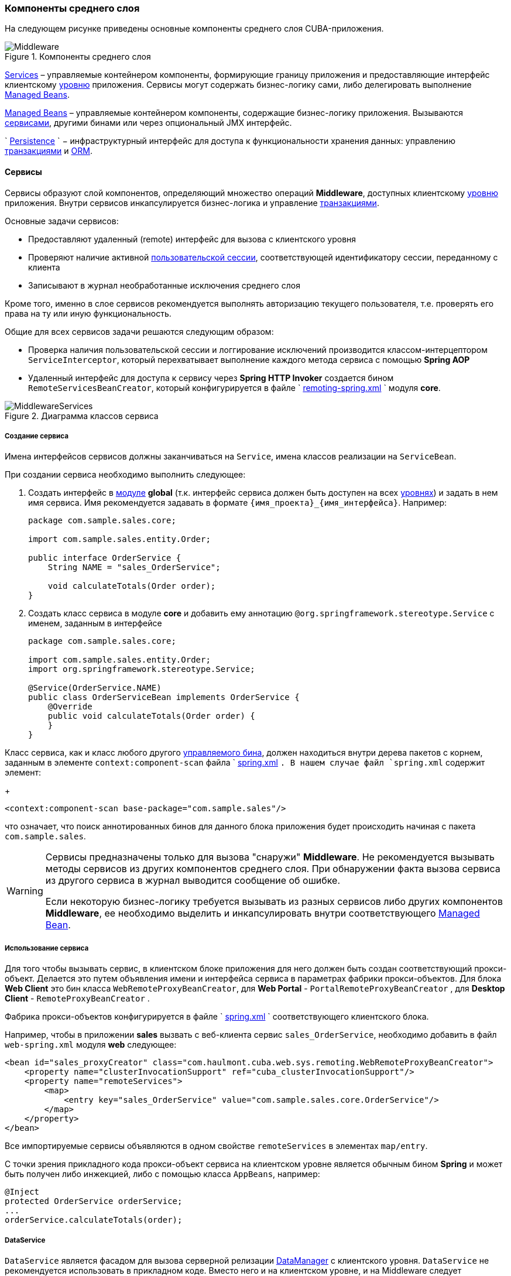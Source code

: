 [[middleware]]
=== Компоненты среднего слоя

На следующем рисунке приведены основные компоненты среднего слоя CUBA-приложения.

.Компоненты среднего слоя
image::Middleware.png[align="center"]

<<services,Services>> – управляемые контейнером компоненты, формирующие границу приложения и предоставляющие интерфейс клиентскому <<app_tiers,уровню>> приложения. Сервисы могут содержать бизнес-логику сами, либо делегировать выполнение <<managed_beans,Managed Beans>>.

<<managed_beans,Managed Beans>> – управляемые контейнером компоненты, содержащие бизнес-логику приложения. Вызываются <<services,сервисами>>, другими бинами или через опциональный JMX интерфейс.

`
        <<persistence,Persistence>>
      ` − инфраструктурный интерфейс для доступа к функциональности хранения данных: управлению <<transactions,транзакциями>> и <<orm,ORM>>. 

[[services]]
==== Сервисы

Сервисы образуют слой компонентов, определяющий множество операций *Middleware*, доступных клиентскому <<app_tiers,уровню>> приложения. Внутри сервисов инкапсулируется бизнес-логика и управление <<transactions,транзакциями>>.

Основные задачи сервисов:

* Предоставляют удаленный (remote) интерфейс для вызова с клиентского уровня

* Проверяют наличие активной <<userSession,пользовательской сессии>>, соответствующей идентификатору сессии, переданному с клиента

* Записывают в журнал необработанные исключения среднего слоя

Кроме того, именно в слое сервисов рекомендуется выполнять авторизацию текущего пользователя, т.е. проверять его права на ту или иную функциональность.

Общие для всех сервисов задачи решаются следующим образом:

* Проверка наличия пользовательской сессии и логгирование исключений производится классом-интерцептором `ServiceInterceptor`, который перехватывает выполнение каждого метода сервиса с помощью *Spring AOP*

* Удаленный интерфейс для доступа к сервису через *Spring HTTP Invoker* создается бином `RemoteServicesBeanCreator`, который конфигурируется в файле `
                <<remoting-spring.xml,remoting-spring.xml>>
              ` модуля *core*. 

.Диаграмма классов сервиса
image::MiddlewareServices.png[align="center"]

===== Создание сервиса

Имена интерфейсов сервисов должны заканчиваться на `Service`, имена классов реализации на `ServiceBean`.

При создании сервиса необходимо выполнить следующее:

. Создать интерфейс в <<app_modules,модуле>> *global* (т.к. интерфейс сервиса должен быть доступен на всех <<app_tiers,уровнях>>) и задать в нем имя сервиса. Имя рекомендуется задавать в формате `++{имя_проекта}_{имя_интерфейса}++`. Например:
+
[source, java]
----
package com.sample.sales.core;

import com.sample.sales.entity.Order;

public interface OrderService {
    String NAME = "sales_OrderService";

    void calculateTotals(Order order);
}
----

. Создать класс сервиса в модуле *core* и добавить ему аннотацию `@org.springframework.stereotype.Service` с именем, заданным в интерфейсе
+
[source, java]
----
package com.sample.sales.core;

import com.sample.sales.entity.Order;
import org.springframework.stereotype.Service;

@Service(OrderService.NAME)
public class OrderServiceBean implements OrderService {
    @Override
    public void calculateTotals(Order order) {
    }
}
----

Класс сервиса, как и класс любого другого <<managed_beans,управляемого бина>>, должен находиться внутри дерева пакетов с корнем, заданным в элементе `context:component-scan` файла `
                <<spring.xml,spring.xml>>
              `. В нашем случае файл `spring.xml` содержит элемент:
+
[source, xml]
----
<context:component-scan base-package="com.sample.sales"/>
----

что означает, что поиск аннотированных бинов для данного блока приложения будет происходить начиная с пакета `com.sample.sales`.

[WARNING]
====
Сервисы предназначены только для вызова "снаружи" *Middleware*. Не рекомендуется вызывать методы сервисов из других компонентов среднего слоя. При обнаружении факта вызова сервиса из другого сервиса в журнал выводится сообщение об ошибке.

Если некоторую бизнес-логику требуется вызывать из разных сервисов либо других компонентов *Middleware*, ее необходимо выделить и инкапсулировать внутри соответствующего <<managed_beans,Managed Bean>>.
====

[[service_import]]
===== Использование сервиса

Для того чтобы вызывать сервис, в клиентском блоке приложения для него должен быть создан соответствующий прокси-объект. Делается это путем объявления имени и интерфейса сервиса в параметрах фабрики прокси-объектов. Для блока *Web Client* это бин класса `WebRemoteProxyBeanCreator`, для *Web Portal* - `PortalRemoteProxyBeanCreator` , для *Desktop Client* - `RemoteProxyBeanCreator` .

Фабрика прокси-объектов конфигурируется в файле `
            <<spring.xml,spring.xml>>
          ` соответствующего клиентского блока.

Например, чтобы в приложении *sales* вызвать с веб-клиента сервис `++sales_OrderService++`, необходимо добавить в файл `web-spring.xml` модуля *web* следующее:

[source, xml]
----
<bean id="sales_proxyCreator" class="com.haulmont.cuba.web.sys.remoting.WebRemoteProxyBeanCreator">
    <property name="clusterInvocationSupport" ref="cuba_clusterInvocationSupport"/>
    <property name="remoteServices">
        <map>
            <entry key="sales_OrderService" value="com.sample.sales.core.OrderService"/>
        </map>
    </property>
</bean>
----

Все импортируемые сервисы объявляются в одном свойстве `remoteServices` в элементах `map/entry`.

С точки зрения прикладного кода прокси-объект сервиса на клиентском уровне является обычным бином *Spring* и может быть получен либо инжекцией, либо с помощью класса `AppBeans`, например:

[source, java]
----
@Inject
protected OrderService orderService;
...
orderService.calculateTotals(order);
----

[[dataService]]
===== DataService

`DataService` является фасадом для вызова серверной релизации <<dataManager,DataManager>> с клиентского уровня. `DataService` не рекомендуется использовать в прикладном коде. Вместо него и на клиентском уровне, и на Middleware следует использовать `DataManager`.

[[system_authentication]]
==== Системная аутентификация

При выполнении пользовательских запросов программному коду *Middleware* через интерфейс `
          <<userSessionSource,UserSessionSource>>
        ` всегда доступна информация о текущем пользователе. Это возможно потому, что при получении запроса с клиентского уровня в потоке выполнения автоматически устанавливается соответствующий объект `
          <<securityContext,SecurityContext>>
        `.

Однако существуют ситуации, когда текущий поток выполнения не связан ни с каким пользователем системы: например, при вызове метода бина из <<scheduled_tasks_spring,планировщика>>, либо через JMX-интерфейс. Если при этом бин выполняет изменение сущностей в базе данных, то ему потребуется информация о том, кто выполняет изменения, то есть аутентификация.

Такого рода аутентификация называется системной, так как не требует участия пользователя - средний слой приложения просто создает (или использует имеющуюся) пользовательскую сессию, и устанавливает в потоке выполнения соответствующий объект `SecurityContext`. 

Обеспечить системную аутентификацию некоторого участка кода можно следующими способами:

* явно используя бин `com.haulmont.cuba.security.app.Authentication`, например:
+
[source, java]
----
@Inject
protected Authentication authentication;
...
authentication.begin();
try {
    // authenticated code
} finally {
    authentication.end();
}
----

* добавив методу бина аннотацию `@Authenticated`, например:
+
[source, java]
----
@Authenticated
public String foo(String value) {
    // authenticated code
}
----

Во втором случае также используется бин `Authentication`, но неявно, через интерцептор `AuthenticationInterceptor`, который перехватывает вызовы всех методов бинов с аннотацией `@Authenticated`.

В приведенных примерах пользовательская сессия будет создаваться от лица пользователя, логин которого указан в свойстве приложения `
          <<cuba.jmxUserLogin,cuba.jmxUserLogin>>
        `. Если требуется аутентификация от имени другого пользователя, нужно воспользоваться первым вариантом и передать в метод `begin()` логин нужного пользователя.

[WARNING]
====
Если в момент выполнения `Authentication.begin()` в текущем потоке выполнения присутствует активная пользовательская сессия, то она не заменяется - соответственно, код, требующий аутентификации, будет выполняться с имеющейся сессией, и последующий метод `end()` не будет очищать поток.

Например, вызов метода JMX-бина из встроенной в *Web Client* консоли JMX, если бин находится в той же JVM, что и блок WebClient, к которому в данный момент подключен пользователь, будет выполнен от имени текущего зарегистрированного в системе пользователя, независимо от наличия системной аутентификации.
====

[[persistence]]
==== Интерфейс Persistence

Интерфейс инфраструктуры, являющийся точкой входа в функциональность хранения данных в БД.

Методы интерфейса:

* `createTransaction()`, `getTransaction()` - получить интерфейс управления <<transactions,транзакциями>>

* `isInTransaction()` - определяет, существует ли в данный момент активная транзакция

* `getEntityManager()` - возвращает экземпляр `
                <<entityManager,EntityManager>>
              ` для текущей транзакции

* `isSoftDeletion()` - позволяет определить, активен ли режим <<soft_deletion,мягкого удаления>>

* `setSoftDeletion()` - устанавливает или отключает режим мягкого удаления. Влияет на аналогичный признак всех создаваемых экземпляров `EntityManager`. По умолчанию мягкое удаление включено.

* `getDbTypeConverter()` - возвращает экземпляр `
                <<dbTypeConverter,DbTypeConverter>>
              ` для используемой в данный момент базы данных.

* `getDataSource()` - получить `javax.sql.DataSource` для используемой в данный момент базы данных.
+
[WARNING]
====
Для всех объектов `javax.sql.Connection`, получаемых методом `getDataSource().getConnection()`, необходимо после использования соединения вызвать метод `close()` в секции `finally`. В противном случае соединение не вернется в пул, через какое-то время пул переполнится, и приложение не сможет выполнять запросы к базе данных. 
====

* `getTools()` - возвращает экземпляр интерфейса `PersistenceTools` (см. ниже).

[[persistenceTools]]
===== PersistenceTools

<<managed_beans,ManagedBean>>, содержащий вспомогательные методы работы с хранилищем данных. Интерфейс `PersistenceTools` можно получить либо методом `Persistence.getTools()`, либо как любой другой бин - инжекцией или через класс `AppBeans`.

Методы `PersistenceTools`:

* `getDirtyFields()` - возвращает коллекцию имен атрибутов сущности, измененных со времени последней загрузки экземпляра из БД. Для новых экземпляров возвращает пустую коллекцию.

* `isLoaded()` - определяет, загружен ли из БД указанный атрибут экземпляра. Атрибут может быть _не_ загружен, если он не указан в примененном при загрузке <<views,представлении>>. 
+
Данный метод работает только для экземпляров в состоянии <<entity_states,Managed>>.

* `getReferenceId()` - возвращает идентификатор связанной сущности без загрузки ее из БД. 
+
Предположим, в персистентный контекст загружен экземпляр `Order`, и нужно получить значение идентификатора экземпляра `Customer`, связанного с данным Заказом. Стандартное решение `order.getCustomer().getId()` приведет к выполнению SQL запроса к БД для загрузки экземпляра `Customer`, что в данном случае избыточно, так как значение идентификатора Покупателя физически находится также и в таблице Заказов. Выполнение же 
+
[source, java]
----
persistence.getTools().getReferenceId(order, "customer")
----

не вызовет никаких дополнительных запросов к базе данных. 
+
Данный метод работает только для экземпляров в состоянии <<entity_states,Managed>>.

Для расширения набора вспомогательных методов в конкретном приложении бин `PersistenceTools` можно <<bean_extension,переопределить>>. Примеры работы с расширенным интерфейсом:

[source, java]
----
MyPersistenceTools tools = persistence.getTools();
tools.foo();
----

[source, java]
----
((MyPersistenceTools) persistence.getTools()).foo();
----

[[persistenceHelper]]
===== PersistenceHelper

Вспомогательный класс для получения информации о персистентных сущностях. В отличие от бинов `Persistence` и `PersistenceTools` доступен на всех <<app_tiers,уровнях>> приложения.

Методы `PersistenceHelper`:

* `isNew()` - определяет, является ли переданный экземпляр только что созданным, т.е. находящимся в состоянии <<entity_states,New>>. Возвращает `true`, также если экземпляр не является персистентной сущностью.

* `isDetached()` - определяет, находится ли переданный экземпляр в состоянии <<entity_states,Detached>>. Возвращает `true`, также если экземпляр не является персистентной сущностью.

* `isSoftDeleted()` - определяет, поддерживает ли переданный класс сущности <<soft_deletion,мягкое удаление>>

* `getEntityName()` - возвращает имя сущности, заданное в <<entity_annotations,аннотации>> `@Entity`

* `getTableName()` - возвращает имя таблицы БД, хранящей экземпляры сущности, заданное в <<entity_annotations,аннотации>> `@Table`

[[dbTypeConverter]]
===== DbTypeConverter

Интерфейс, определяющий методы для конвертации данных между значениями атрибутов <<data_model,модели данных>> и параметрами и результатами запросов JDBC. Объект данного интерфейса можно получить методом `<<persistence,Persistence>>.getDbTypeConverter()`.

Методы `DbTypeConverter`:

* `getJavaObject()` - конвертирует результат JDBC запроса в тип, подходящий для присвоения атрибуту сущности. 

* `getSqlObject()` - конвертирует значение атрибута сущности в тип, подходящий для присвоения параметру JDBC запроса.

* `getSqlType()` - возвращает константу из `java.sql.Types`, соответствующую переданному типу атрибута сущности.

[[orm]]
==== Слой ORM

Object-Relational Mapping - объектно-реляционное отображение - технология связывания таблиц реляционной базы данных с объектами языка программирования. 

Преимущества использования ORM::: 

* Позволяет работать с данными реляционной СУБД, манипулируя объектами Java

* Упрощает программирование, избавляя от рутины написания тривиальных SQL-запросов

* Упрощает программирование, позволяя извлекать и сохранять целые графы объектов одной командой

* Обеспечивает легкое портирование приложения на различные СУБД

* Использует лаконичный язык запросов JPQL

* Оптимизирует количество выполняемых SQL-запросов на команды insert и update

Недостатки:::

* Требует понимания особенностей работы с ORM

* Не позволяет напрямую оптимизировать SQL или использовать особенности применяемой СУБД

В платформе CUBA используется реализация ORM по стандарту Java Persistence API на основе фреймворка *Apache OpenJPA*.

[[entityManager]]
===== EntityManager

`EntityManager` - основной интерфейс ORM, служит для управления персистентными <<data_model,сущностями>>.

Ссылку на `EntityManager` можно получить через интерфейс `Persistence`, вызовом метода `getEntityManager()`.Полученный экземпляр `EntityManager` привязан к текущей <<transactions,транзакции>>, то есть все вызовы `getEntityManager()` в рамках одной транзакции возвращают один и тот же экземпляр `EntityManager`. После завершения транзакции обращения к данному экземпляру невозможны.

Экземпляр `EntityManager` содержит в себе "персистентный контекст" – набор экземпляров сущностей, загруженных из БД или только что созданных. Персистентный контекст является своего рода кэшем данных в рамках транзакции.`EntityManager` автоматически сбрасывает в БД все изменения, сделанные в его персистентном контексте, в момент коммита транзакции, либо при явном вызове метода `flush()`.

Интерфейс `EntityManager`, используемый в CUBA-приложениях, в основном повторяет стандартный link:$$http://docs.oracle.com/javaee/5/api/javax/persistence/EntityManager.html$$[javax.persistence.EntityManager]. Рассмотрим его основные методы:

* `persist()` - вводит <<entity_states,новый экземпляр>> сущности в персистентный контекст. При коммите транзакции командой SQL `INSERT` в БД будет создана соответствующая запись.

* `merge()` - переносит состояние <<entity_states,отсоединенного экземпляра>> сущности в персистентный контекст следующим образом: из БД загружается экземпляр с тем же идентификатором, в него переносится состояние переданного Detached экземпляра и возвращается загруженный Managed экземпляр. Далее надо работать именно с возвращенным Managed экземпляром. При коммите транзакции командой SQL `UPDATE` в БД будет сохранено состояние данного экземпляра.

* `remove()` - удалить объект из базы данных, либо, если включен режим <<soft_deletion,мягкого удаления>>, установить атрибуты `deleteTs` и `deletedBy`.
+
Если переданный экземпляр находится в Detached состоянии, сначала выполняется `merge()`.

* `find()` - загружает экземпляр сущности по идентификатору. 
+
При формировании запроса к БД учитывается <<views,представление>>, переданное в параметре данного метода, либо установленное для всего `EntityManager` методом `setView()`. В результате в персистентном контексте окажется граф объектов, для которого загружены все не-lazy атрибуты представления. Остальные атрибуты можно дозагрузить обращением к соответствующим методам доступа объектов, либо вызовом метода `fetch()`.

* `createQuery()` - создать объект `Query` для выполнения <<query,JPQL запроса>>. 
+
Рекомендуется использовать вариант метода с передачей класса сущности для получения экземпляра `TypedQuery`.

* `createNativeQuery()` - создать объект `Query` для выполнения <<nativeQuery,SQL запроса>>. 

* `setView()` - устанавливает <<views,представление>> по умолчанию, с которым будет производиться последующая загрузка сущностей методом `find()` либо JPQL запросами. В результате жадно загружены будут все не-`lazy` атрибуты представления.
+
Если в данный метод передать `null`, либо не вызывать его вообще, загрузка будет производиться в соответствие с правилами <<entity_annotations,аннотаций сущностей>>.
+
Представления, явно переданные в метод `find()` или установленные в объекте `Query` имеют приоритет над установленным данным методом.

* `addView()` - аналогичен методу `setView()`, но в случае наличия уже установленного в `EntityManager` представления, не заменяет его, а добавляет атрибуты переданного представления.

* `fetch()` - обеспечивает для экземпляра сущности загрузку всех атрибутов указанного <<views,представления>>, включая `lazy` атрибуты. Экземпляр сущности должен быть в <<entity_states,Managed>> состоянии.
+
Данный метод рекомендуется вызывать перед коммитом транзакции, если представление содержит `lazy` атрибуты, а экземпляр сущности нужно отправить на клиентский уровень. В этом случае только после вызова `fetch()` можно быть уверенным, что все нужные клиентсткому коду атрибуты действительно загружены.

* `reload()` - перезагрузить экземпляр сущности с указанным <<views,представлением>>. Обеспечивает загрузку всех атрибутов представления, вызывая внутри себя метод `fetch()`. 

* `isSoftDeletion()` - проверяет, находится ли данный `EntityManager` в режиме <<soft_deletion,мягкого удаления>>.

* `setSoftDeletion()` - устанавливает режим <<soft_deletion,мягкого удаления>> для данного экземпляра `EntityManager`.

* `getConnection()` - возвращает `java.sql.Connection`, через который выполняет запросы данный экземпляр `EntityManager`, и, соответственно, текущая транзакция. Закрывать такое соединение не нужно, оно будет закрыто при завершении транзакции.

* `getDelegate()` - возвращает `javax.persistence.EntityManager`, предоставляемый реализацией ORM. 

[[entity_states]]
===== Состояния сущности

New:: 
+
--
Только что созданный в памяти экземпляр, например: `Car car = new Car()`

Новый экземпляр может быть передан в EntityManager.persist() для сохранения в БД, при этом он переходит в состояние Managed.
--

Managed:: 
+
--
Загруженный из БД или новый, переданный в EntityManager.persist(), экземпляр. Принадлежит некоторому экземпляру `EntityManager`, другими словами, находится в его персистентном контексте.

Любые изменения экземпляра в состоянии Managed будут сохранены в БД в случае коммита транзакции, к которой принадлежит данный `EntityManager`
--

Detached:: 
+
--
Экземпляр, загруженный из БД и отсоединенный от своего персистентного контекста (вследствие закрытия транзакции или сериализации).

Изменения, вносимые в Detached экземпляр, запоминаются в самом этом экземпляре (в полях, добавленных с помощью bytecode enhancement).Эти изменения будут сохранены в БД, только если данный экземпляр будет снова переведен в состояние Managed путем передачи в метод EntityManager.merge(). 
--

[[lazy_loading]]
===== Загрузка по требованию

Загрузка по требованию (lazy loading) позволяет загружать связанные сущности отложенно, т.е. только в момент первого обращения к их свойствам.

Загрузка по требованию в сумме порождает больше запросов к БД, чем жадная загрузка (eager fetching), однако нагрузка при этом растянута во времени.

* Например, при извлечении списка N экземпляров сущности A, содержащих ссылку на экземпляр сущности B, в случае загрузки по требованию будет выполнено N+1 запросов к базе данных.

* Для минимизации времени отклика и снижения нагрузки необходимо стремиться к меньшему количеству обращений к БД. Для этого в платформе используется механизм <<views,представлений>>, с помощью которого в вышеописанном случае ORM может сформировать один запрос к БД с объединением таблиц.

* Если A содержит коллекцию B, в случае жадной загрузки ORM сформирует SQL запрос, возвращающий произведение строк A и B. 

* Иногда загрузка по требованию с точки зрения производительности предпочтительнее, чем жадная загрузка. Например, когда работает асинхронный процесс, выполняющий некоторую бизнес-логику, общее время выполнения некритично и желательно распределить во времени нагрузку на БД.

Загрузка по требованию работает только для экземпляра в состоянии <<entity_states,Managed>>, то есть внутри транзакции, загрузившей данный экземпляр.

[[query]]
===== Выполнение JPQL запросов

Для выполнения <<jpql,JPQL>> запросов предназначен интерфейс `Query`, ссылку на который можно получить у текущего экземпляра `EntityManager` вызовом метода `createQuery()`. Если запрос предполагается использовать для извлечения сущностей, рекомендуется вызывать `createQuery()` с передачей типа результата, что приведет к созданию `TypedQuery`. 

Методы `Query` в основном соответствуют методам стандартного интерфейса link:$$http://docs.oracle.com/javaee/5/api/javax/persistence/Query.html$$[
            `javax.persistence.Query`
          ]. Рассмотрим отличия.

* `setParameter()` - устанавливает значение параметра запроса. При передаче в данный метод экземпляра сущности выполняет неявное преобразование экземпляра в его идентификатор. Например:
+
[source, java]
----
Customer customer = ...;
TypedQuery<Order> query = entityManager.createQuery(
    "select o from sales$Order o where o.customer.id = ?1", Order.class);
query.setParameter(1, customer);
----
+
Обратите внимание на сравнение в запросе по идентификатору, но передачу в качестве параметра самого экземпляра сущности. 
+
Вариант метода с передачей `implicitConversions = false` не выполняет такого преобразования.

* `setView()`, `addView()` - аналогичны одноименным методам интерфейса `EntityManager` - устанавливают <<views,представление>>, используемое при загрузке данных текущим запросом, не влияя на представление всего `EntityManager`.

* `getDelegate()` - возвращает экземпляр `javax.persistence.Query`, предоставляемый реализацией ORM.

При выполнении запроса через `Query` изменения в текущем персистентном контексте не учитываются, т.е. запрос просто выполняется в БД. Если результатом выборки являются экземпляры, уже находящиеся в персистентном контексте, то в результате запроса окажутся именно они, а не прочитанные из БД. Ситуацию поясняет следующий фрагмент теста:

[source, java]
----
TypedQuery<User> query;
List<User> list;

query = em.createQuery("select u from sec$User u where u.name = ?1", User.class);
query.setParameter(1, "testUser");
list = query.getResultList();
assertEquals(1, list.size());
User user = list.get(0);

user.setName("newName");

query = em.createQuery("select u from sec$User u where u.name = ?1", User.class);
query.setParameter(1, "testUser");
list = query.getResultList();
assertEquals(1, list.size());
User user1 = list.get(0);

assertTrue(user1 == user);
----

Такое поведение определяется параметром `openjpa.IgnoreChanges=true`, заданным в файле <<persistence.xml,
            persistence.xml
          >> базового проекта *cuba*. В прикладном проекте данный параметр можно изменить, указав его в собственном `persistence.xml`.

Запросы, модифицирующие данные (`update`, `delete`) приводят к сбросу (flush) в базу данных текущего персистентного контекста перед выполнением. Другими словами, ORM сначала синхронизирует состояние сущностей в персистентном контексте и в БД, а уже потом выполняет модифицирующий запрос. Рекомендуется выполнять такие запросы в неизмененном персистентном контексте, чтобы исключить неявные действия ORM, которые могут отрицательно сказаться на производительности.

[[query_case_insensitive]]
====== Поиск подстроки без учета регистра

Для удобного формирования условия поиска без учета регистра символов и по любой части строки можно использовать префикс `(?i)` в значении параметра запроса. Например, имеется запрос:

[source]
----
select c from sales$Customer c where c.name like :name
----

Если в значении параметра `name` передать строку `*(?i)%doe%*`, то при наличии в БД записи со значением `*John Doe*` она будет найдена, несмотря на раличие в регистре символа. Это произойдет потому, что ORM выполнит SQL с условием вида `lower(C.NAME) like ?`.

Следует иметь в виду, что при таком поиске индекс, созданный в БД по полю `NAME`, не используется.

[[jpql_macro]]
====== Макросы в JPQL

Текст JPQL запроса может включать макросы, которые обрабатываются перед выполнением и превращаются в исполняемый JPQL, дополнительно модифицируя набор параметров.

Макросы, определенные в платформе, решают следующие задачи:

* Позволяют обойти принципиальную невозможность средствами JPQL выразить условие зависимости значения поля от текущего момента времени (не работает арифметика типа current_date-1)

* Позволяют сравнивать с датой поля типа Timestamp (содержащие дату+время)

Рассмотрим их подробно:

@between:: 
+
--
Имеет вид `++@between(field_name, moment1, moment2, time_unit)++`, где 

* `++field_name++` - имя атрибута для сравнения 

* `moment1`, `moment2` - моменты времени, в которые должно попасть значение атрибута `++field_name++`. Каждый из моментов должен быть определен выражением с участием переменной `now`, к которой может быть прибавлено или отнято целое число 

* `++time_unit++` - определяет единицу измерения времени, которое прибавляется или вычитается из `now` в выражениях моментов, а также точность округления моментов. Может быть следующим: `year`, `month`, `day`, `hour`, `minute`, `second`. При включенном <<base_projects,базовом проекте>> *workflow* можно также использовать единицы рабочего времени: `workday`, `workhour`, workminute. 

Макрос преобразуется в следующее выражение JPQL: `++field_name >= :moment1 and field_name < :moment2++`

Пример 1. Покупатель создан сегодня:

[source]
----
select c from sales$Customer where @between(c.createTs, now, now+1, day)
----

Пример 2. Покупатель создан в течение последних 10 минут:

[source]
----
select c from sales$Customer where @between(c.createTs, now-10, now, minute)
----

Пример 3. Документы, датированные последними 5 рабочими днями (для проектов, включающих *workflow*): 

[source]
----
select d from sales$Doc where @between(d.createTs, now-5, now, workday)
----
--

@today:: 
+
--
Имеет вид `++@today(field_name)++` и обеспечивает формирование условия попадания значения атрибута в текущий день. По сути это частный случай макроса `@between`.

Пример.Пользователь создан сегодня: 

[source]
----
select d from sales$Doc where @today(d.createTs)
----
--

@dateEquals:: 
+
--
Имеет вид `++@dateEquals(field_name, parameter)++` и позволяет сформировать условие попадания значения поля `++field_name++` типа `Timestamp` в дату, задаваемую параметром `parameter`.

Пример:

[source]
----
select d from sales$Doc where @dateEquals(d.createTs, :param)
----
--

@dateBefore:: 
+
--
Имеет вид `++@dateBefore(field_name, parameter++`) и позволяет сформировать условие, что дата значения поля `++field_name++` типа `Timestamp` меньше даты, задаваемой параметром `parameter`.

Пример:

[source]
----
select d from sales$Doc where @dateBefore(d.createTs, :param)
----
--

@dateAfter:: 
+
--
Имеет вид `++@dateAfter(field_name, parameter++`) и позволяет сформировать условие, что дата значения поля `++field_name++` типа `Timestamp` больше или равна дате, задаваемой параметром `parameter`.

Пример:

[source]
----
select d from sales$Doc where @dateAfter(d.createTs, :param)
----
--

@enum:: 
+
--
Позволяет использовать полное имя константы enum вместо ее идентификатора в БД. Это упрощает поиск использований enum в коде приложения.

Пример: 

[source]
----
select r from sec$Role where r.type = @enum(com.haulmont.cuba.security.entity.RoleType.SUPER) order by r.name
---- 
--

Список макросов может быть расширен в прикладном проекте. Для создания нового макроса необходимо определить бин, реализующий интерфейс `QueryMacroHandler`, и задать ему `@Scope("prototype")`. Механизм выполнения JPQL запросов создает все доступные бины типа `QueryMacroHandler`, и по очереди передает им текст запроса с набором параметров. Очередность вызова обработчиков не определена.

[[nativeQuery]]
===== Выполнение SQL запросов

ORM позволяет выполнять SQL запросы к базе данных, возвращая как списки отдельных полей, так и экземпляры сущностей. Для этого необходимо создать объект `Query` или `TypedQuery` вызовом одного из методов `EntityManager.createNativeQuery()`. 

Если выполняется выборка отдельных колонок таблицы, то результирующий список будет содержать строки в виде `Object[]`. Например:

[source, java]
----
Query query = em.createNativeQuery("select ID, NAME from SALES_CUSTOMER where NAME like ?1");
query.setParameter(1, "%Company%");
List list = query.getResultList();
for (Iterator it = list.iterator(); it.hasNext(); ) {
    Object[] row = (Object[]) it.next();
    UUID id = (UUID) row[0];
    String name = (String) row[1];
}
----

Следует иметь в виду, при использовании SQL колонки, соответствующие атрибутам сущностей типа `UUID`, возвращаются в виде `UUID` или в виде `String`, в зависимости от используемой СУБД и JDBC драйвера:

* *HSQLDB* - `String`

* *PostgreSQL*, драйвер `postgresql-8.3-603.jdbc4.jar` - `String`

* *PostgreSQL*, драйвер `postgresql-9.1-901.jdbc4.jar` - `UUID`

* *Microsoft SQL Server*, драйвер `jtds-1.2.4.jar` - `String`

* *Oracle* - `String`

Параметры этого типа также должны задаваться либо как `UUID`, либо своим строковым представлением, в зависимости от используемой СУБД и JDBC драйвера. Для обеспечения независимости кода от используемой СУБД рекомендуется использовать `
            <<dbTypeConverter,DbTypeConverter>>
          `.

Если вместе с текстом запроса передан класс результирующей сущности, то возвращается `TypedQuery` и после выполнения производится попытка отображения результатов запроса на атрибуты сущности. Например:

[source, java]
----
TypedQuery<Customer> query = em.createNativeQuery(
    "select * from SALES_CUSTOMER where NAME like ?1",
    Customer.class);
query.setParameter(1, "%Company%");
List<Customer> list = query.getResultList();
----

Поведение SQL запросов, возвращающих сущности, и модифицирующих запросов (`update`, `delete`), по отношению к текущему персистентному контексту аналогично описанному для <<query,JPQL запросов>>.

См. также <<queryRunner,>>.

[[entity_listeners]]
===== Entity Listeners

_Entity Listeners_ предназначены для реакции на события жизненного цикла экземпляров сущностей на уровне* Middleware*.

Слушатель представляет собой класс, реализующий один или несколько интерфейсов пакета `com.haulmont.cuba.core.listener`. Слушатель будет реагировать на события типов, соответствующих реализуемым интерфейсам.

`BeforeDetachEntityListener`:: 
+
--
Метод `onBeforeDetach()` вызывается перед отделением объекта от <<entityManager,EntityManager>> при коммите транзакции.

Данный слушатель можно использовать, например, для заполнения неперсистентных атрибутов сущности перед отправкой ее на клиентский уровень.
--

`BeforeAttachEntityListener`:: 
+
--
Метод `onBeforeAttach()` вызывается перед введением объекта в персистентный контекст при выполнении операции `EntityManager.merge()`.

Данный слушатель можно использовать, например, для заполнения персистентных атрибутов сущности перед сохранением ее в базе данных.
--

`BeforeInsertEntityListener`:: 
Метод `onBeforeInsert()` вызывается перед выполнением вставки записи в БД. В данном методе возможны любые операции с текущим `EntityManager`.

`AfterInsertEntityListener`:: 
Метод `onAfterInsert()` вызывается после выполнения вставки записи в БД, но до коммита транзакции. В данном методе нельзя модифицировать текущий персистентный контекст, однако можно производить изменения в БД с помощью <<queryRunner,QueryRunner>>.

`BeforeUpdateEntityListener`:: 
Метод `onBeforeUpdate()` вызывается перед изменением записи в БД. В данном методе возможны любые операции с текущим `EntityManager`.

`AfterUpdateEntityListener`:: 
Метод `onAfterUpdate()` вызывается после изменения записи в БД, но до коммита транзакции. В данном методе нельзя модифицировать текущий персистентный контекст, однако можно производить изменения в БД с помощью `QueryRunner`.

`BeforeDeleteEntityListener`:: 
Метод `onBeforeDelete()` вызывается перед удалением записи из БД (или в случае <<soft_deletion,мягкого удаления>> - перед изменением записи). В данном методе возможны любые операции с текущим `EntityManager`.

`AfterDeleteEntityListener`:: 
Метод `onAfterDelete()` вызывается после удаления записи из БД (или в случае мягкого удаления - после изменения записи), но до коммита транзакции. В данном методе нельзя модифицировать текущий персистентный контекст, однако можно производить изменения в БД с помощью `QueryRunner`.

Entity Listener может быть как обычным классом Java, так и управляемым бином. В последнем случае в нем можно использовать инжекцию: 

[source, java]
----
@ManagedBean("cuba_MyEntityListener")
public class MyEntityListener implements
        BeforeInsertEntityListener<MyEntity>,
        BeforeUpdateEntityListener<MyEntity> {

    @Inject
    protected Persistence persistence;

    @Override
    public void onBeforeInsert(MyEntity entity) {
        EntityManager em = persistence.getEntityManager();
        ...
    }

    @Override
    public void onBeforeUpdate(MyEntity entity) {
        EntityManager em = persistence.getEntityManager();
        ...
    }
}
----

Entity Listener может быть задан 2-мя способами: 

* Статически - имена классов слушателей, или, если слушатель является бином, имена бинов, указываются в аннотации <<listeners_annotation,@Listeners>> на классе сущности:
+
[source, java]
----
@Entity(...)
@Table(...)
@Listeners("cuba_MyEntityListener")
public class MyEntity extends StandardEntity {
    ...
}
----

* Динамически - класс сущности и класс слушателя, или, если слушатель является бином, имя бина, передаются в метод `addListener()` бина `EntityListenerManager`. Пример динамического добавления слушателя рассматривается в разделе рецептов разработки: <<app_start_recipe,>>. 

Для всех экземпляров некоторого класса сущности извлекается из контекста Spring или создается и кэшируется _один_ экземпляр слушателя определенного типа, поэтому слушатель _не должен иметь состояния_.

Если для сущности объявлены несколько слушателей одного типа (например, аннотациями класса сущности и его предков, плюс динамически), то их вызов будет выполняться в следующем порядке:

. Для каждого предка, начиная с самого дальнего, вызываются его динамически добавленные слушатели, затем статически назначенные.Для каждого предка, начиная с самого дальнего, вызываются его динамически добавленные слушатели, затем статически назначенные.

. После всех предков вызываются динамически добавленные слушатели данного класса, затем статически назначенные.После всех предков вызываются динамически добавленные слушатели данного класса, затем статически назначенные.

[[transactions]]
==== Управление транзакциями

В данном разделе рассмотрены различные аспекты управления транзакциями в CUBA-приложениях.

===== Программное управление транзакциями

Программное управление транзакциями осуществляется с помощью интерфейса `com.haulmont.cuba.core.Transaction`, ссылку на который можно получить методами `createTransaction()` или `getTransaction()` интерфейса инфраструктуры `
            <<persistence,Persistence>>
          `.

Метод `createTransaction()` создает новую транзакцию и возвращает интерфейс `Transaction`. Последующие вызовы методов `commit()`, `commitRetaining()`, `end()` этого интерфейса управляют созданной транзакцией. Если в момент создания существовала другая транзакция, то она будет приостановлена, и возобновлена после завершения созданной. 

Метод `getTransaction()` вызывает либо создание новой, либо присоединение к текущей транзакции. Если в момент вызова существовала активная транзакция, то метод успешно завершается, и последующие вызовы `commit()`, `commitRetaining()`, `end()` не оказывают никакого влияния на существующую транзакцию. Однако если `end()` вызван без предварительного вызова `commit()`, то текущая транзакция помечается как `RollbackOnly`.

Пример ручного управления транзакцией:

[source, java]
----
@Inject
private Persistence persistence;
...
Transaction tx = persistence.createTransaction();
try {
    EntityManager em = persistence.getEntityManager();
    Customer customer = new Customer();
    customer.setName("John Smith");
    em.persist(customer);

    tx.commit();
} finally {
    tx.end();
}
----

Интерфейс Transaction имеет также метод execute(), принимающий на вход класс-действие, которое нужно выполнить в данной транзакции. Это позволяет организовать управление транзакциями в функциональном стиле, например:

[source, java]
----
persistence.createTransaction().execute(new Transaction.Runnable() {
    public void run(EntityManager em) {
        // transactional code here
    }
});
----

Если транзакционный блок должен вернуть результат, класс-действие должен реализовывать интерфейс `Transaction.Callable`. Если результат не требуется, как в приведенном примере, то класс-действие удобно наследовать от абстрактного класса `Transaction.Runnable`.

Следует иметь в виду, что метод `execute()` у некоторого экземпляра `Transaction` можно вызвать только один раз, так как после выполнения кода класса-действия транзакция завершается.

===== Декларативное управление транзакциями

Любой метод <<managed_beans,управляемого бина>> *Middleware* можно пометить аннотацией `@org.springframework.transaction.annotation.Transactional`, что вызовет автоматическое создание транзакции при вызове этого метода. В таком методе не нужно вызывать `Persistence.createTransaction()`, а можно сразу получать `EntityManager` и работать с ним.

Для аннотации `@Transactional` можно указать параметры. Основным параметром является режим создания транзакции - `Propagation`. Значение `REQUIRED` соответствует `getTransaction()`, значение `++REQUIRES_NEW++` - `createTransaction()`. По умолчанию `REQUIRED`.

Декларативное управление транзакциями позволяет уменьшить количество link:$$http://en.wikipedia.org/wiki/Boilerplate_code$$[boilerplate кода], однако имеет следующий недостаток: коммит транзакции происходит вне прикладного кода, что часто затрудняет отладку, т.к. скрывается момент отправки изменений в БД и перехода сущностей в состояние <<entity_states,Detached>>. Кроме того, следует иметь в виду, что декларативная разметка сработает только в случае вызова метода контейнером, т.е. вызов транзакционного метода из другого метода того же самого объекта не приведет к старту транзакции.

В связи с этим рекомендуется применять декларативное управление транзакциями только для простых случаев типа метода <<services,сервиса>>, читающего некоторый объект и возвращающего его на клиента. 

===== Примеры взаимодействия транзакций

====== Откат вложенной транзакции

Если вложенная транзакция создана через `getTransaction()`, то ее откат приведет к невозможности коммита охватывающей транзакции. Например:

[source, java]
----
void methodA() {
    Transaction tx = persistence.createTransaction();
    try {
        // (1) вызываем метод, создающий вложенную транзакцию
        methodB();

        // (4) в этот момент будет выброшено исключение, т.к. транзакция
        //     помечена как rollback only
        tx.commit();
    } finally {
        tx.end();
    }
}

void methodB() {
    Transaction tx = persistence.getTransaction();
    try {
        // (2) допустим здесь возникло исключение
        tx.commit();
    } catch (Exception e) {
        // (3) обрабатываем его и выходим
        return;
    } finally {
        tx.end();
    }
}
----

Если же транзакция в `methodB()` будет создана через `createTransaction()`, то ее откат не окажет никакого влияния на коммит охватывающей транзакции в `methodA()`. 

====== Чтение и изменение данных во вложенной транзакции

Рассмотрим сначала зависимую вложенную транзакцию, создаваемую через `getTransaction()`:

[source, java]
----
void methodA() {
    Transaction tx = persistence.createTransaction();
    try {
        EntityManager em = persistence.getEntityManager();

        // (1) загружаем сущность, в которой name == "old name"
        Employee employee = em.find(Employee.class, id);
        assertEquals("old name", employee.getName());

        // (2) присваиваем новое значение полю
        employee.setName("name A");

        // (3) вызываем метод, создающий вложенную транзакцию
        methodB();

        // (8) здесь происходит коммит изменений в БД, и в ней
        //     окажется значение "name B"
        tx.commit();

    } finally {
        tx.end();
    }
}

void methodB() {
    Transaction tx = persistence.getTransaction();
    try {
        // (4) получаем тот же экземпляр EntityManager, что и methodA
        EntityManager em = persistence.getEntityManager();

        // (5) загружаем сущность с тем же идентификатором
        Employee employee = em.find(Employee.class, id);

        // (6) значение поля новое, т.к. мы работаем с тем же
        //     персистентным контекстом, и обращения к БД вообще
        //     не происходит
        assertEquals("name A", employee.getName());
        employee.setName("name B");

        // (7) в этот момент реально коммита не происходит
        tx.commit();
    } finally {
        tx.end();
    }
}
----

Теперь рассмотрим тот же самый пример с независимой вложенной транзакцией, создаваемой через `createTransaction()`: 

[source, java]
----
void methodA() {
    Transaction tx = persistence.createTransaction();
    try {
        EntityManager em = persistence.getEntityManager();

        // (1) загружаем сущность, в которой name == "old name"
        Employee employee = em.find(Employee.class, id);
        assertEquals("old name", employee.getName());

        // (2) присваиваем новое значение полю
        employee.setName("name A");

        // (3) вызываем метод, создающий вложенную транзакцию
        methodB();

        // (8) здесь возникнет исключение из-за оптимистичной блокировки
        //     и коммит не пройдет вообще
        tx.commit();

    } finally {
        tx.end();
    }
}

void methodB() {
    Transaction tx = persistence.createTransaction();
    try {
        // (4) создается новый экземпляр EntityManager, т.к. это
        //     новая транзакция
        EntityManager em = persistence.getEntityManager();

        // (5) загружаем сущность с тем же идентификатором
        Employee employee = em.find(Employee.class, id);

        // (6) значение поля старое, т.к. произошла загрузка из БД
        //     старого экземпляра сущности
        assertEquals("old name", employee.getName());

        employee.setName("name B");

        // (7) здесь происходит коммит изменений в БД, и в ней
        //     окажется значение "name B"
        tx.commit();

    } finally {
        tx.end();
    }
}
----

В последнем случае исключение в точке (8) возникнет, только если сущность является оптимистично блокируемой, т.е. если она реализует интерфейс `Versioned`.

[[transaction_timeout]]
===== Таймаут транзакции

Для создаваемой транзакции может быть указан таймаут в секундах, при превышении которого транзакция будет прервана и откачена. Таймаут транзакции ограничивает максимальную длительность запросов к базе данных.

При программном управлении транзакциями таймаут включается путем передачи объекта `TransactionParams` в метод `Persistence.createTransaction()`. Например:

[source, java]
----
Transaction tx = persistence.createTransaction(new TransactionParams().setTimeout(2));
----

При декларативном управлении транзакциями используется параметр `timeout` аннотации ` @Transactional`, например:

[source, java]
----
@Transactional(timeout = 2)
public void someServiceMethod() {
...
----

Таймаут по умолчанию может быть задан в свойстве приложения `
            <<cuba.defaultQueryTimeoutSec,cuba.defaultQueryTimeoutSec>>
          `. 

====== Особенности реализации для различных СУБД

*PostgreSQL*

К сожалению, JDBC драйвер *PostgreSQL* не поддерживает метод `setQueryTimeout()` интерфейса `java.sql.Statement`, поэтому в начале каждой транзакции, для которой определен таймаут (любым способом, включая ненулевое значение свойства `
              <<cuba.defaultQueryTimeoutSec,cuba.defaultQueryTimeoutSec>>
            `), выполняется дополнительный оператор в БД: `++set local statement_timeout to {value}++`. При этом в случае превышения таймаута запрос будет прерван самим сервером БД. 

Для снижения нагрузки от этих дополнительных операторов рекомендуется поступать следующим образом: 

* Таймаут по умолчанию устанавливать не на *Middleware* с помощью свойства `cuba.defaultQueryTimeoutSec`, а на самом сервере *PostgreSQL* в файле `postgresql.conf`, например, `++statement_timeout = 3000++` (это в миллисекундах). 

* Для методов, которым требуется большее время таймаута (отчеты и пр.), явно указывать желаемый таймаут в параметрах транзакции. 

*Microsoft SQL Server*

Драйвер JTDS поддерживает метод `setQueryTimeout()` интерфейса `java.sql.Statement`, поэтому для `EntityManager` просто устанавливается стандартное свойство `javax.persistence.query.timeout`, которое соответствующим образом влияет на JDBC запросы. 

